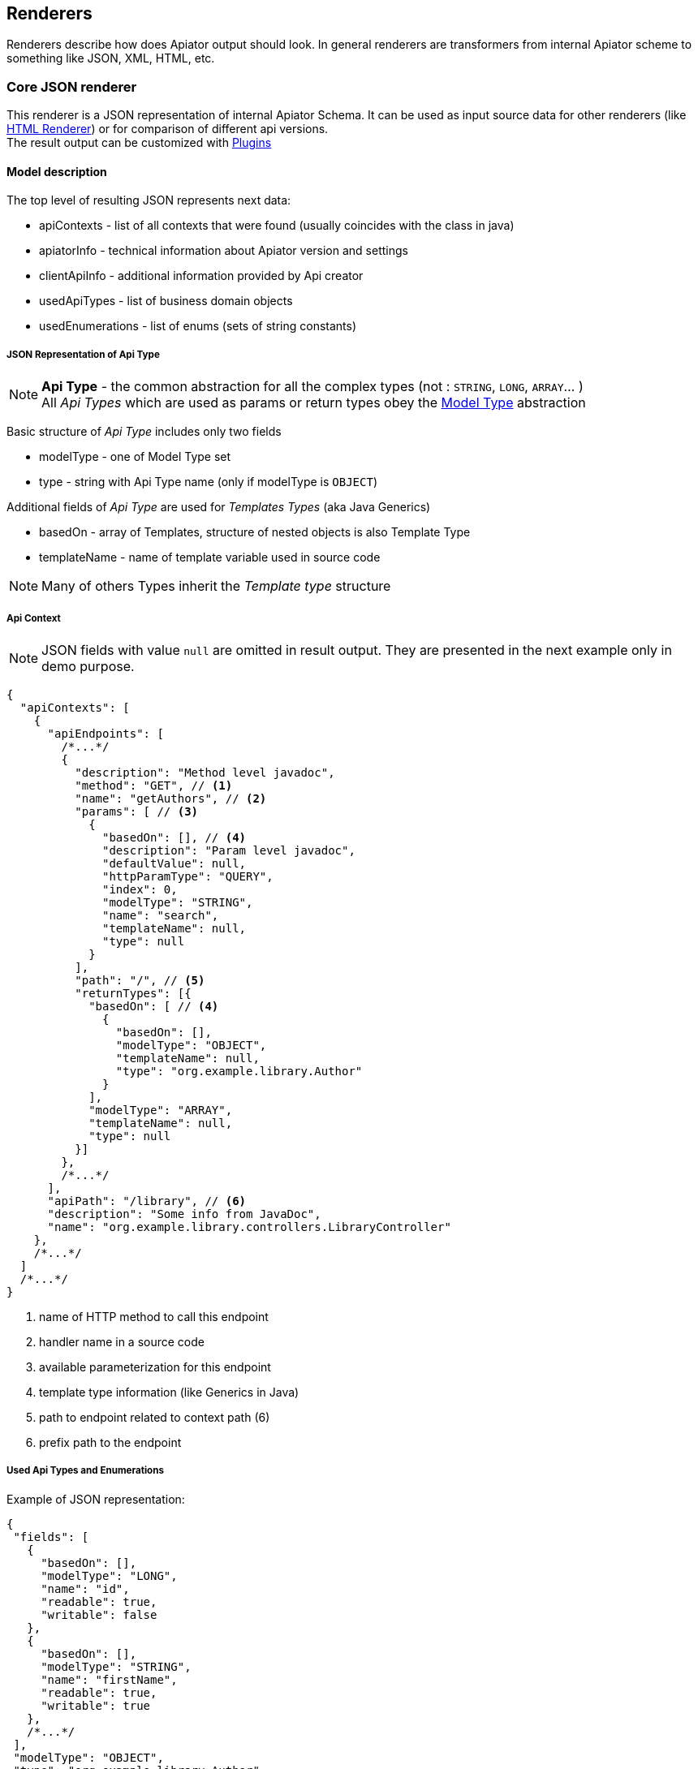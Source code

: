 :multiply: *

== Renderers

Renderers describe how does Apiator output should look. 
In general renderers are transformers from internal Apiator scheme to something like JSON, XML, HTML, etc.

[#_core_json_renderer]
=== Core JSON renderer

This renderer is a JSON representation of internal Apiator Schema. 
It can be used as input source data for other renderers (like link:#_core_html_renderer[HTML Renderer])
or for comparison of different api versions. +
The result output can be customized with link:#_core_json_renderer__plugins[Plugins]

==== Model description

The top level of resulting JSON represents next data:

- apiContexts - list of all contexts that were found (usually coincides with the class in java)
- apiatorInfo - technical information about Apiator version and settings
- clientApiInfo - additional information provided by Api creator
- usedApiTypes - list of business domain objects
- usedEnumerations - list of enums (sets of string constants)

===== JSON Representation of Api Type

NOTE: *Api Type* - the common abstraction for all the complex types (not : `STRING`, `LONG`, `ARRAY`... ) +
All _Api Types_ which are used as params or return types obey the link:#_model_type[Model Type] abstraction

Basic structure of _Api Type_ includes only two fields

- modelType - one of Model Type set
- type - string with Api Type name (only if modelType is `OBJECT`)

Additional fields of _Api Type_  are used for _Templates Types_ (aka Java Generics)

- basedOn - array of Templates, structure of nested objects is also Template Type
- templateName - name of template variable used in source code

NOTE: Many of others Types inherit the _Template type_ structure

===== Api Context

NOTE: JSON fields with value `null` are omitted in result output. They are presented in the next example only in demo purpose.

[source,json]
----
{
  "apiContexts": [
    {
      "apiEndpoints": [
        /*...*/
        {
          "description": "Method level javadoc",
          "method": "GET", // <1>
          "name": "getAuthors", // <2>
          "params": [ // <3>
            {
              "basedOn": [], // <4>
              "description": "Param level javadoc",
              "defaultValue": null,
              "httpParamType": "QUERY",
              "index": 0,
              "modelType": "STRING",
              "name": "search",
              "templateName": null,
              "type": null
            }
          ],
          "path": "/", // <5>
          "returnTypes": [{
            "basedOn": [ // <4>
              {
                "basedOn": [],
                "modelType": "OBJECT",
                "templateName": null,
                "type": "org.example.library.Author"
              }
            ],
            "modelType": "ARRAY",
            "templateName": null,
            "type": null
          }]
        },
        /*...*/
      ],
      "apiPath": "/library", // <6>
      "description": "Some info from JavaDoc",
      "name": "org.example.library.controllers.LibraryController"
    },
    /*...*/
  ]
  /*...*/
}
----

<1> name of HTTP method to call this endpoint
<2> handler name in a source code
<3> available parameterization for this endpoint
<4> template type information (like Generics in Java)
<5> path to endpoint related to context path (6)
<6> prefix path to the endpoint

===== Used Api Types and Enumerations

Example of JSON representation:
[source,json]
----
{
 "fields": [
   {
     "basedOn": [],
     "modelType": "LONG",
     "name": "id",
     "readable": true,
     "writable": false
   },
   {
     "basedOn": [],
     "modelType": "STRING",
     "name": "firstName",
     "readable": true,
     "writable": true
   },
   /*...*/
 ],
 "modelType": "OBJECT",
 "type": "org.example.library.Author"
}
----

`readable/writable` mean that server have getters / setters for those fields (or they are public in java terms)

Enumeration is kind of Api type:
[source,json]
----
{
  "modelType": "ENUMERATION",
  "type": "org.example.library.Book$Status",
  "values": [
    "PUBLISHED",
    "DRAFT",
    "REPRINT"
  ]
}
----

[#_model_type]
==== Model Type

_Model Types_ are Apiator internal types which exists to classify every processed object

[cols="1,1,2" options="header"]
|===
|ModelType |Example |Description


| `VOID` `BOOLEAN` `BYTE` `INTEGER` `LONG` `FLOAT` `DOUBLE` `STRING`
| `java.lang.Long` `long` `java.lang.String`
| correspond to native JDK types

| `DICTIONARY` `ARRAY` `SET`
| `java.util.Map` `String[]` `java.util.Set`
| describe different types of collections

| `DATE` `BINARY`
| `java.util.Date` `byte[]` `java.io.InputStream`
| custom types which can be represented as well known format

| `ENUMERATION`
| `java.lang.Thread.State`
| class which describes inheritors of `java.lang.Enum`

| `OBJECT`
| `org.UserDto` (user-defined class)
| this model type is used for custom classes which are exposed via API as part of interface. 
  Such classes will be introspected recursively to determine types of their fields

| `ANY`
| `java.lang.Object`
| this type means Apiator cannot get useful info about such class. 
  It is type for general classes.

| `SYSTEM`
| `java.lang.Class` `java.lang.reflect.Field`
| internal type. 
  Is used to show that given class shouldn't be introspected. 
  If such type have appeared in you documentation in most cases it means you API exposes some language dependent internals

|===

[#_core_json_renderer__plugins]
==== Plugins

Plugins are generic mechanism to extend and override link:_core_json_renderer[Core JSON Renderer] behavior.

All plugins implement `CoreJsonRendererPlugin` interface and can be combined in `CompositePlugin` for ease of use.

NOTE: Plugins with *suffix* `{multiply}CompositePlugin` contain all available plugins with it's *prefix* .
      I.E.: **JaxRs**CompositePlugin contains JaxRs**ModelTypePlugin**, JaxRs**ParamPlugin**...

[#_model_type_plugin]
===== ModelTypePlugin

These plugins encapsulate the logic of classes to _Model Types_ matching.
The matching goes while _Model Type_ wouldn't be found or plugins run out. 
From one plugin to another along the chain.

The `ModelTypePlugin` interface contains only one method returning whether `ModelType` or `null`. 
If plugin returns `null` next plugin will be used.

NOTE: The order of this type of Plugins is important. 
      So non-default plugins are processed first, i.e. in LIFO order of addition

The plugins are *ON* by default `DefaultModelTypeCompositePlugin`:

- AnyModelTypePlugin
- CollectionsModelTypePlugin
- BinaryModelTypePlugin
- OldDateModelTypePlugin
- CoreJavaModelTypePlugin
- Jsr310ModelTypePlugin

And some custom plugins which can be used to extend amount of known types

- JaxRsModelTypePlugin

[#_propery_plugin]
===== PropertyPlugin

This type of plugin allows to customize fields representation of model objects.
By default _Properties_ are public fields and properties in terms of JavaBeans (get{multiply} & set{multiply} methods)

Available Plugins:

- JacksonPropertyPlugin - support link:https://github.com/FasterXML/jackson[Jackson] property annotations

[#_param_plugin]
===== ParamPlugin

`ParamPlugins` allows to extend information about endpoint param (like default value or optional).

Available Plugins:

- JaxRsParamPlugin - supports `@DefaultValue`

[#_core_html_renderer]
=== Core HTML renderer

Reference HTML representation of Apiator results. 
This renderer produces the most complete graphic interface according to core model. 
Html Render extends configuration from Json Renderer with path to output file.

==== Interface description

image::html_rederer_description.jpg[interface description]

. Fuzzy search
. List of Endpoints
. Menu with used Api Types
. Card of Endpoint (detailed view)

===== Card of Endpoint

Show generic information about http endpoint and provides navigation links

image::endpoint_card.jpg[endpoint card]

===== Card of Api Type

Describes model fields and types in terms of link:#_model_type[Model Type]

image::api_type_card.jpg[api type card]
